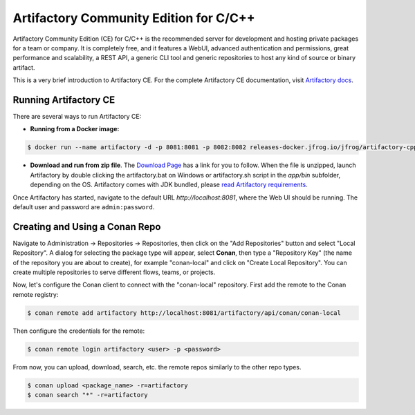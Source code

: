 .. _artifactory_ce_cpp:

Artifactory Community Edition for C/C++
=======================================

Artifactory Community Edition (CE) for C/C++ is the recommended server for development and
hosting private packages for a team or company. It is completely free, and it features a
WebUI, advanced authentication and permissions, great performance and scalability, a REST
API, a generic CLI tool and generic repositories to host any kind of source or binary
artifact.

This is a very brief introduction to Artifactory CE. For the complete Artifactory CE
documentation, visit `Artifactory docs <https://jfrog.com/help/>`_.

Running Artifactory CE
----------------------

There are several ways to run Artifactory CE:

* **Running from a Docker image:**

.. code-block:: bash
    
    $ docker run --name artifactory -d -p 8081:8081 -p 8082:8082 releases-docker.jfrog.io/jfrog/artifactory-cpp-ce:latest

* **Download and run from zip file**. The `Download Page <https://conan.io/downloads.html>`_ has
  a link for you to follow. When the file is unzipped, launch Artifactory by double clicking
  the artifactory.bat on Windows or artifactory.sh script in the *app/bin* subfolder,
  depending on the OS. Artifactory comes with JDK bundled, please `read Artifactory
  requirements <https://jfrog.com/help/r/jfrog-installation-setup-documentation/system-requirements>`_.

Once Artifactory has started, navigate to the default URL `http://localhost:8081`, where
the Web UI should be running. The default user and password are ``admin:password``.

Creating and Using a Conan Repo
-------------------------------

Navigate to Administration -> Repositories -> Repositories, then click on the "Add
Repositories" button and select "Local Repository". A dialog for selecting the package
type will appear, select **Conan**, then type a "Repository Key" (the name of the
repository you are about to create), for example "conan-local" and click on "Create Local
Repository". You can create multiple repositories to serve different flows, teams, or
projects.

.. image:: ../../../../images/artifactory/artifactory_local_repository.png

Now, let's configure the Conan client to connect with the "conan-local" repository. First
add the remote to the Conan remote registry:

.. code-block:: bash

    $ conan remote add artifactory http://localhost:8081/artifactory/api/conan/conan-local

Then configure the credentials for the remote:

.. code-block:: bash

    $ conan remote login artifactory <user> -p <password>

From now, you can upload, download, search, etc. the remote repos similarly to the other
repo types.

.. code-block:: bash

    $ conan upload <package_name> -r=artifactory
    $ conan search "*" -r=artifactory
